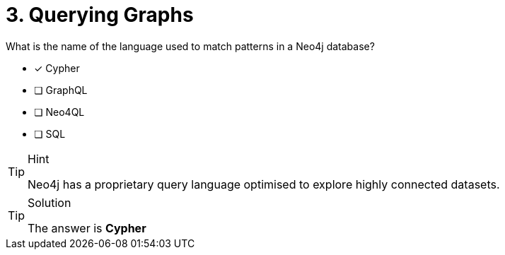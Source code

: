 [.question]
= 3. Querying Graphs

What is the name of the language used to match patterns in a Neo4j database?

* [x] Cypher
* [ ] GraphQL
* [ ] Neo4QL
* [ ] SQL

[TIP,role=hint]
.Hint
====
Neo4j has a proprietary query language optimised to explore highly connected datasets.
====

[TIP,role=solution]
.Solution
====
The answer is **Cypher**
====